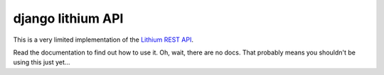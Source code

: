 django lithium API
==================

This is a very limited implementation of the `Lithium REST API`_.

Read the documentation to find out how to use it. Oh, wait, there are no docs.
That probably means you shouldn't be using this just yet...

.. _Lithium REST API: http://lithosphere.lithium.com/t5/Documentation-TKB/Admin-Guide-REST-API-JavaDocs/ta-p/5966